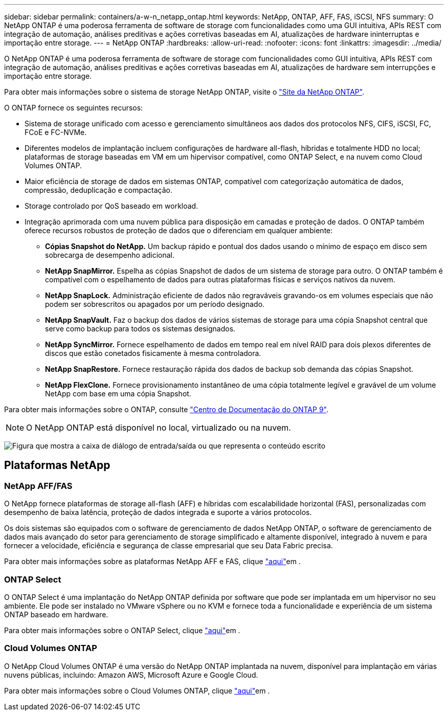 ---
sidebar: sidebar 
permalink: containers/a-w-n_netapp_ontap.html 
keywords: NetApp, ONTAP, AFF, FAS, iSCSI, NFS 
summary: O NetApp ONTAP é uma poderosa ferramenta de software de storage com funcionalidades como uma GUI intuitiva, APIs REST com integração de automação, análises preditivas e ações corretivas baseadas em AI, atualizações de hardware ininterruptas e importação entre storage. 
---
= NetApp ONTAP
:hardbreaks:
:allow-uri-read: 
:nofooter: 
:icons: font
:linkattrs: 
:imagesdir: ../media/


[role="lead"]
O NetApp ONTAP é uma poderosa ferramenta de software de storage com funcionalidades como GUI intuitiva, APIs REST com integração de automação, análises preditivas e ações corretivas baseadas em AI, atualizações de hardware sem interrupções e importação entre storage.

Para obter mais informações sobre o sistema de storage NetApp ONTAP, visite o https://www.netapp.com/data-management/ontap-data-management-software/["Site da NetApp ONTAP"^].

O ONTAP fornece os seguintes recursos:

* Sistema de storage unificado com acesso e gerenciamento simultâneos aos dados dos protocolos NFS, CIFS, iSCSI, FC, FCoE e FC-NVMe.
* Diferentes modelos de implantação incluem configurações de hardware all-flash, híbridas e totalmente HDD no local; plataformas de storage baseadas em VM em um hipervisor compatível, como ONTAP Select, e na nuvem como Cloud Volumes ONTAP.
* Maior eficiência de storage de dados em sistemas ONTAP, compatível com categorização automática de dados, compressão, deduplicação e compactação.
* Storage controlado por QoS baseado em workload.
* Integração aprimorada com uma nuvem pública para disposição em camadas e proteção de dados. O ONTAP também oferece recursos robustos de proteção de dados que o diferenciam em qualquer ambiente:
+
** *Cópias Snapshot do NetApp.* Um backup rápido e pontual dos dados usando o mínimo de espaço em disco sem sobrecarga de desempenho adicional.
** *NetApp SnapMirror.* Espelha as cópias Snapshot de dados de um sistema de storage para outro. O ONTAP também é compatível com o espelhamento de dados para outras plataformas físicas e serviços nativos da nuvem.
** *NetApp SnapLock.* Administração eficiente de dados não regraváveis gravando-os em volumes especiais que não podem ser sobrescritos ou apagados por um período designado.
** *NetApp SnapVault.* Faz o backup dos dados de vários sistemas de storage para uma cópia Snapshot central que serve como backup para todos os sistemas designados.
** *NetApp SyncMirror.* Fornece espelhamento de dados em tempo real em nível RAID para dois plexos diferentes de discos que estão conetados fisicamente à mesma controladora.
** *NetApp SnapRestore.* Fornece restauração rápida dos dados de backup sob demanda das cópias Snapshot.
** *NetApp FlexClone.* Fornece provisionamento instantâneo de uma cópia totalmente legível e gravável de um volume NetApp com base em uma cópia Snapshot.




Para obter mais informações sobre o ONTAP, consulte https://docs.netapp.com/ontap-9/index.jsp["Centro de Documentação do ONTAP 9"^].


NOTE: O NetApp ONTAP está disponível no local, virtualizado ou na nuvem.

image:a-w-n_ontap_onpremises_virt_cloud.png["Figura que mostra a caixa de diálogo de entrada/saída ou que representa o conteúdo escrito"]



== Plataformas NetApp



=== NetApp AFF/FAS

O NetApp fornece plataformas de storage all-flash (AFF) e híbridas com escalabilidade horizontal (FAS), personalizadas com desempenho de baixa latência, proteção de dados integrada e suporte a vários protocolos.

Os dois sistemas são equipados com o software de gerenciamento de dados NetApp ONTAP, o software de gerenciamento de dados mais avançado do setor para gerenciamento de storage simplificado e altamente disponível, integrado à nuvem e para fornecer a velocidade, eficiência e segurança de classe empresarial que seu Data Fabric precisa.

Para obter mais informações sobre as plataformas NetApp AFF e FAS, clique https://docs.netapp.com/platstor/index.jsp["aqui"]em .



=== ONTAP Select

O ONTAP Select é uma implantação do NetApp ONTAP definida por software que pode ser implantada em um hipervisor no seu ambiente. Ele pode ser instalado no VMware vSphere ou no KVM e fornece toda a funcionalidade e experiência de um sistema ONTAP baseado em hardware.

Para obter mais informações sobre o ONTAP Select, clique https://docs.netapp.com/us-en/ontap-select/["aqui"]em .



=== Cloud Volumes ONTAP

O NetApp Cloud Volumes ONTAP é uma versão do NetApp ONTAP implantada na nuvem, disponível para implantação em várias nuvens públicas, incluindo: Amazon AWS, Microsoft Azure e Google Cloud.

Para obter mais informações sobre o Cloud Volumes ONTAP, clique https://docs.netapp.com/us-en/occm/#discover-whats-new["aqui"]em .
